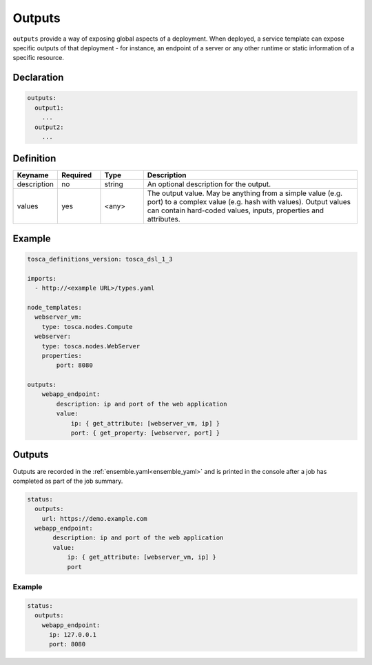 .. _outputs:

Outputs
=======

``outputs`` provide a way of exposing global aspects of a deployment.
When deployed, a service template can expose specific outputs of that
deployment - for instance, an endpoint of a server or any other runtime
or static information of a specific resource.

Declaration
++++++++++++

.. code:: yaml

 outputs:
   output1:
     ...
   output2:
     ...

Definition
++++++++++++

.. list-table:: 
   :widths: 10 10 10 50
   :header-rows: 1

   * - Keyname
     - Required
     - Type
     - Description
   * - description
     - no
     - string
     - An optional description for the output.
   * - values
     - yes
     - <any>
     - The output value. May be anything from a simple value (e.g. port) to a complex value (e.g. hash with values). Output values can contain hard-coded values, inputs, properties and attributes.


Example
++++++++

.. code:: yaml

 tosca_definitions_version: tosca_dsl_1_3

 imports:
   - http://<example URL>/types.yaml

 node_templates:
   webserver_vm:
     type: tosca.nodes.Compute
   webserver:
     type: tosca.nodes.WebServer
     properties:
         port: 8080

 outputs:
     webapp_endpoint:
         description: ip and port of the web application
         value:
             ip: { get_attribute: [webserver_vm, ip] }
             port: { get_property: [webserver, port] }

Outputs
+++++++

Outputs are recorded in the :ref:`ensemble.yaml<ensemble_yaml>` and is printed in the console after a job has completed as part of the job summary.

.. code:: yaml

 status:
   outputs:
     url: https://demo.example.com
   webapp_endpoint:
        description: ip and port of the web application
        value:
            ip: { get_attribute: [webserver_vm, ip] }
            port
 
Example
-------

.. code:: yaml

 status:
   outputs:
     webapp_endpoint:
       ip: 127.0.0.1
       port: 8080
